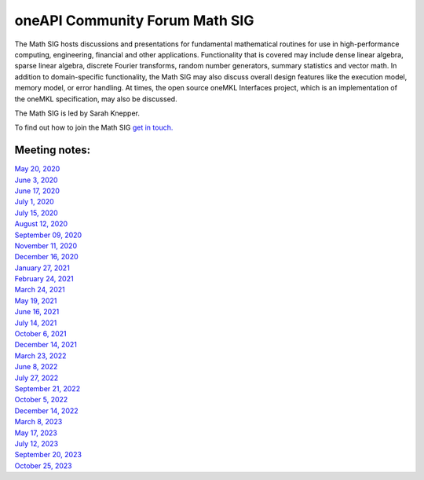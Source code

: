 ===============================
oneAPI Community Forum Math SIG
===============================

The Math SIG hosts discussions and presentations for fundamental
mathematical routines for use in high-performance computing,
engineering, financial and other applications. Functionality
that is covered may include dense linear algebra, sparse linear
algebra, discrete Fourier transforms, random number generators,
summary statistics and vector math. In addition to
domain-specific functionality, the Math SIG may also discuss
overall design features like the execution model, memory model,
or error handling. At times, the open source oneMKL Interfaces
project, which is an implementation of the oneMKL specification,
may also be discussed.

The Math SIG is led by Sarah Knepper.

To find out how to join the Math SIG `get in touch. <https://www.oneapi.io/community/>`__

Meeting notes:
==============

| `May 20, 2020 <minutes/2020_05_20_Minutes.rst>`__
| `June 3, 2020 <minutes/2020_06_03_Minutes.rst>`__
| `June 17, 2020 <minutes/2020_06_17_Minutes.rst>`__
| `July 1, 2020 <minutes/2020_07_01_Minutes.rst>`__
| `July 15, 2020 <minutes/2020_07_15_Minutes.rst>`__
| `August 12, 2020 <minutes/2020_08_12_Minutes.rst>`__
| `September 09, 2020 <minutes/2020_09_09_Minutes.rst>`__
| `November 11, 2020 <minutes/2020_11_11_Minutes.rst>`__
| `December 16, 2020 <../tab-dpcpp-onedpl/README.rst>`__
| `January 27, 2021 <minutes/2021_01_27_Minutes.rst>`__
| `February 24, 2021 <minutes/2021_02_24_Minutes.rst>`__
| `March 24, 2021 <minutes/2021_03_24_Minutes.rst>`__
| `May 19, 2021 <minutes/2021_05_19_Minutes.rst>`__
| `June 16, 2021 <minutes/2021_06_16_Minutes.rst>`__
| `July 14, 2021 <minutes/2021_07_14_Minutes.rst>`__
| `October 6, 2021 <minutes/2021_10_06_Minutes.rst>`__
| `December 14, 2021 <../cross-tab/README.rst>`__
| `March 23, 2022 <minutes/2022_03_23_Minutes.rst>`__
| `June 8, 2022 <minutes/2022_06_08_Minutes.rst>`__
| `July 27, 2022 <minutes/2022_07_27_Minutes.rst>`__
| `September 21, 2022 <minutes/2022_09_21_Minutes.rst>`__
| `October 5, 2022 <minutes/2022_10_05_Minutes.rst>`__
| `December 14, 2022 <https://oneapi-src.github.io/oneAPI-tab/meeting-notes/cross-tab.pdf>`__
| `March 8, 2023 <minutes/2023_03_08_Minutes.rst>`__
| `May 17, 2023 <minutes/2023_05_17_Minutes.rst>`__
| `July 12, 2023 <minutes/2023_07_12_Minutes.rst>`__
| `September 20, 2023 <minutes/2023_09_20_Minutes.rst>`__
| `October 25, 2023 <minutes/2023_10_25_Minutes.rst>`__
